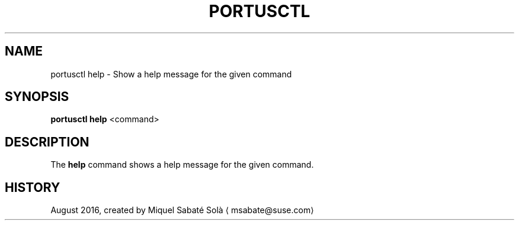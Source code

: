 .TH PORTUSCTL 1 "portusctl User manuals" "SUSE LLC." "AUGUST 2016"
.SH NAME
.PP
portusctl help \- Show a help message for the given command
.SH SYNOPSIS
.PP
\fBportusctl help\fP <command>
.SH DESCRIPTION
.PP
The \fBhelp\fP command shows a help message for the given command.
.SH HISTORY
.PP
August 2016, created by Miquel Sabaté Solà \[la]msabate@suse.com\[ra]
